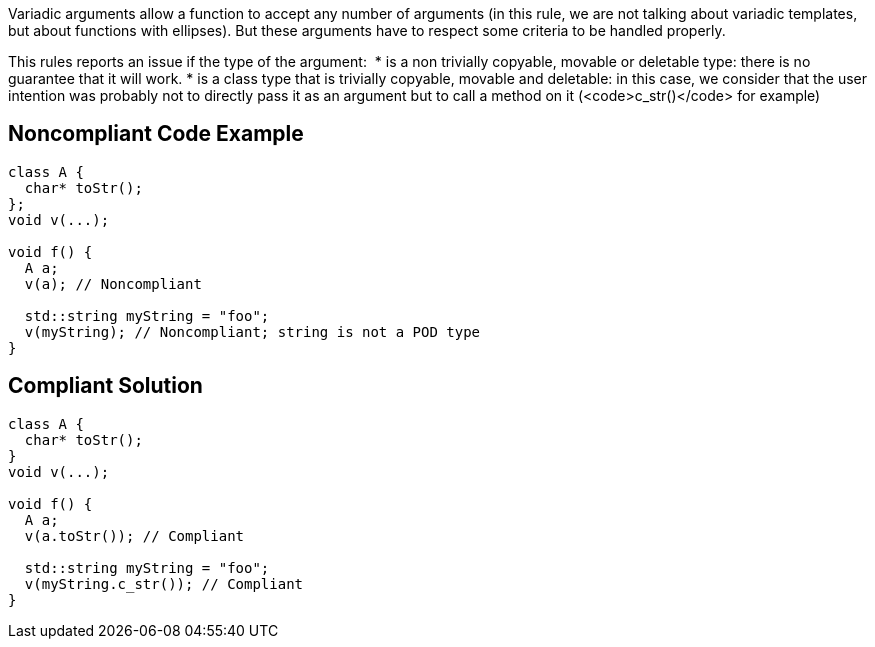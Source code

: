 Variadic arguments allow a function to accept any number of arguments (in this rule, we are not talking about variadic templates, but about functions with ellipses). But these arguments have to respect some criteria to be handled properly.

This rules reports an issue if the type of the argument: 
* is a non trivially copyable, movable or deletable type: there is no guarantee that it will work.
* is a class type that is trivially copyable, movable and deletable: in this case, we consider that the user intention was probably not to directly pass it as an argument but to call a method on it (<code>c_str()</code> for example)


== Noncompliant Code Example

----
class A {
  char* toStr();
};
void v(...);

void f() {
  A a;
  v(a); // Noncompliant

  std::string myString = "foo";
  v(myString); // Noncompliant; string is not a POD type
}
----


== Compliant Solution

----
class A {
  char* toStr();
}
void v(...);

void f() {
  A a;
  v(a.toStr()); // Compliant

  std::string myString = "foo";
  v(myString.c_str()); // Compliant
}
----

